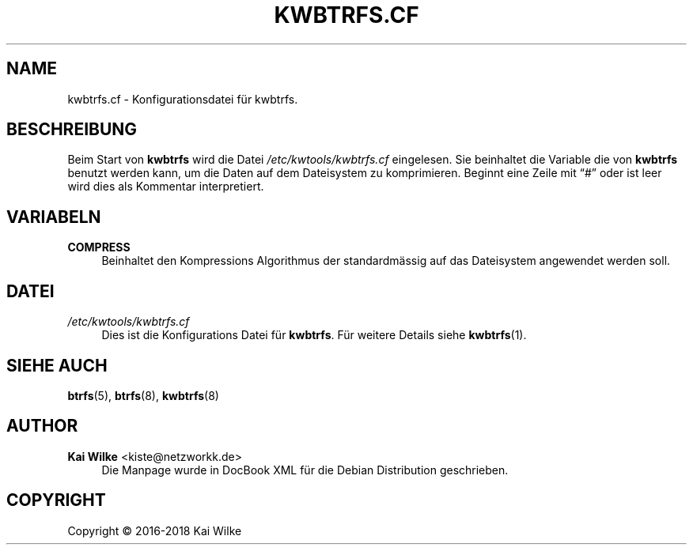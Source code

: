 '\" t
.\"     Title: KWBTRFS.CF
.\"    Author: Kai Wilke <kiste@netzworkk.de>
.\" Generator: DocBook XSL Stylesheets v1.79.1 <http://docbook.sf.net/>
.\"      Date: 02/05/2018
.\"    Manual: Benutzer Anleitung
.\"    Source: Version 0.0.5
.\"  Language: English
.\"
.TH "KWBTRFS\&.CF" "5" "02/05/2018" "Version 0.0.5" "Benutzer Anleitung"
.\" -----------------------------------------------------------------
.\" * Define some portability stuff
.\" -----------------------------------------------------------------
.\" ~~~~~~~~~~~~~~~~~~~~~~~~~~~~~~~~~~~~~~~~~~~~~~~~~~~~~~~~~~~~~~~~~
.\" http://bugs.debian.org/507673
.\" http://lists.gnu.org/archive/html/groff/2009-02/msg00013.html
.\" ~~~~~~~~~~~~~~~~~~~~~~~~~~~~~~~~~~~~~~~~~~~~~~~~~~~~~~~~~~~~~~~~~
.ie \n(.g .ds Aq \(aq
.el       .ds Aq '
.\" -----------------------------------------------------------------
.\" * set default formatting
.\" -----------------------------------------------------------------
.\" disable hyphenation
.nh
.\" disable justification (adjust text to left margin only)
.ad l
.\" -----------------------------------------------------------------
.\" * MAIN CONTENT STARTS HERE *
.\" -----------------------------------------------------------------
.SH "NAME"
kwbtrfs.cf \- Konfigurationsdatei f\(:ur kwbtrfs\&.
.SH "BESCHREIBUNG"
.PP
Beim Start von
\fBkwbtrfs\fR
wird die Datei
\fI/etc/kwtools/kwbtrfs\&.cf\fR
eingelesen\&. Sie beinhaltet die Variable die von
\fBkwbtrfs\fR
benutzt werden kann, um die Daten auf dem Dateisystem zu komprimieren\&. Beginnt eine Zeile mit
\(lq#\(rq
oder ist leer wird dies als Kommentar interpretiert\&.
.SH "VARIABELN"
.PP
\fBCOMPRESS\fR
.RS 4
Beinhaltet den Kompressions Algorithmus der standardm\(:assig auf das Dateisystem angewendet werden soll\&.
.RE
.SH "DATEI"
.PP
\fI/etc/kwtools/kwbtrfs\&.cf\fR
.RS 4
Dies ist die Konfigurations Datei f\(:ur
\fBkwbtrfs\fR\&. F\(:ur weitere Details siehe
\fBkwbtrfs\fR(1)\&.
.RE
.SH "SIEHE AUCH"
.PP
\fBbtrfs\fR(5),
\fBbtrfs\fR(8),
\fBkwbtrfs\fR(8)
.SH "AUTHOR"
.PP
\fBKai Wilke\fR <\&kiste@netzworkk\&.de\&>
.RS 4
Die Manpage wurde in DocBook XML f\(:ur die Debian Distribution geschrieben\&.
.RE
.SH "COPYRIGHT"
.br
Copyright \(co 2016-2018 Kai Wilke
.br
